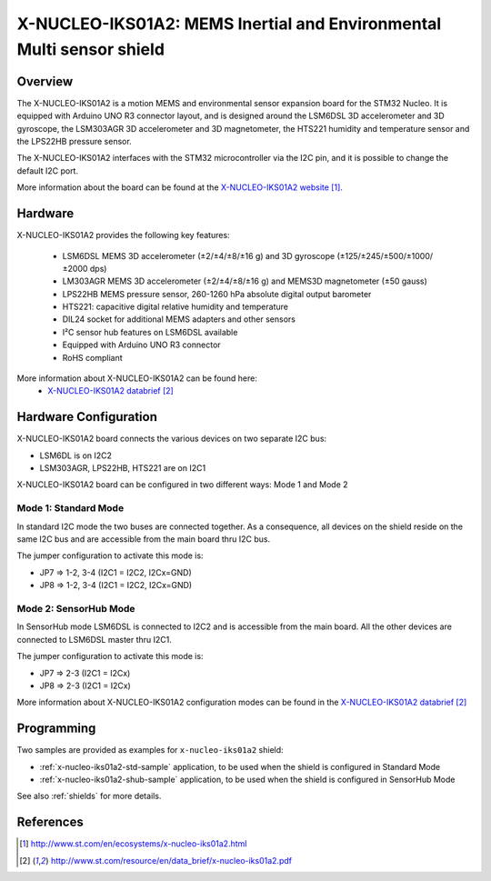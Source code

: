 .. _x-nucleo-iks01a2:

X-NUCLEO-IKS01A2: MEMS Inertial and Environmental Multi sensor shield
#####################################################################

Overview
********
The X-NUCLEO-IKS01A2 is a motion MEMS and environmental sensor expansion board
for the STM32 Nucleo. It is equipped with Arduino UNO R3 connector layout, and
is designed around the LSM6DSL 3D accelerometer and 3D gyroscope, the LSM303AGR
3D accelerometer and 3D magnetometer, the HTS221 humidity and temperature sensor
and the LPS22HB pressure sensor.

The X-NUCLEO-IKS01A2 interfaces with the STM32 microcontroller via the I2C pin,
and it is possible to change the default I2C port.

.. image:: img/x-nucleo-iks01a2.jpg
     :width: 350px
     :height: 489px
     :align: center
     :alt: X-NUCLEO-IKS01A2

More information about the board can be found at the
`X-NUCLEO-IKS01A2 website`_.

Hardware
********

X-NUCLEO-IKS01A2 provides the following key features:


 - LSM6DSL MEMS 3D accelerometer (±2/±4/±8/±16 g) and
   3D gyroscope (±125/±245/±500/±1000/±2000 dps)
 - LM303AGR MEMS 3D accelerometer (±2/±4/±8/±16 g) and
   MEMS3D magnetometer (±50 gauss)
 - LPS22HB MEMS pressure sensor, 260-1260 hPa absolute digital output barometer
 - HTS221: capacitive digital relative humidity and temperature
 - DIL24 socket for additional MEMS adapters and other sensors
 - I²C sensor hub features on LSM6DSL available
 - Equipped with Arduino UNO R3 connector
 - RoHS compliant


More information about X-NUCLEO-IKS01A2 can be found here:
       - `X-NUCLEO-IKS01A2 databrief`_

Hardware Configuration
**********************

X-NUCLEO-IKS01A2 board connects the various devices on two separate I2C bus:

- LSM6DL is on I2C2
- LSM303AGR, LPS22HB, HTS221 are on I2C1

X-NUCLEO-IKS01A2 board can be configured in two different ways: Mode 1 and Mode 2


Mode 1: Standard Mode
=====================

In standard I2C mode the two buses are connected together. As a consequence, all devices on the shield
reside on the same I2C bus and are accessible from the main board thru I2C bus.

The jumper configuration to activate this mode is:

- JP7 => 1-2, 3-4 (I2C1 = I2C2, I2Cx=GND)
- JP8 => 1-2, 3-4 (I2C1 = I2C2, I2Cx=GND)


Mode 2: SensorHub Mode
======================

In SensorHub mode LSM6DSL is connected to I2C2 and is accessible from the main board.
All the other devices are connected to LSM6DSL master thru I2C1.

The jumper configuration to activate this mode is:

- JP7 => 2-3 (I2C1 = I2Cx)
- JP8 => 2-3 (I2C1 = I2Cx)

More information about X-NUCLEO-IKS01A2 configuration modes can be found in the
`X-NUCLEO-IKS01A2 databrief`_


Programming
***********

Two samples are provided as examples for ``x-nucleo-iks01a2`` shield:

- :ref:`x-nucleo-iks01a2-std-sample` application, to be used when the shield is configured
  in Standard Mode
- :ref:`x-nucleo-iks01a2-shub-sample` application, to be used when the shield is configured
  in SensorHub Mode

See also :ref:`shields` for more details.

References
**********

.. target-notes::

.. _X-NUCLEO-IKS01A2 website:
   http://www.st.com/en/ecosystems/x-nucleo-iks01a2.html

.. _X-NUCLEO-IKS01A2 databrief:
   http://www.st.com/resource/en/data_brief/x-nucleo-iks01a2.pdf
